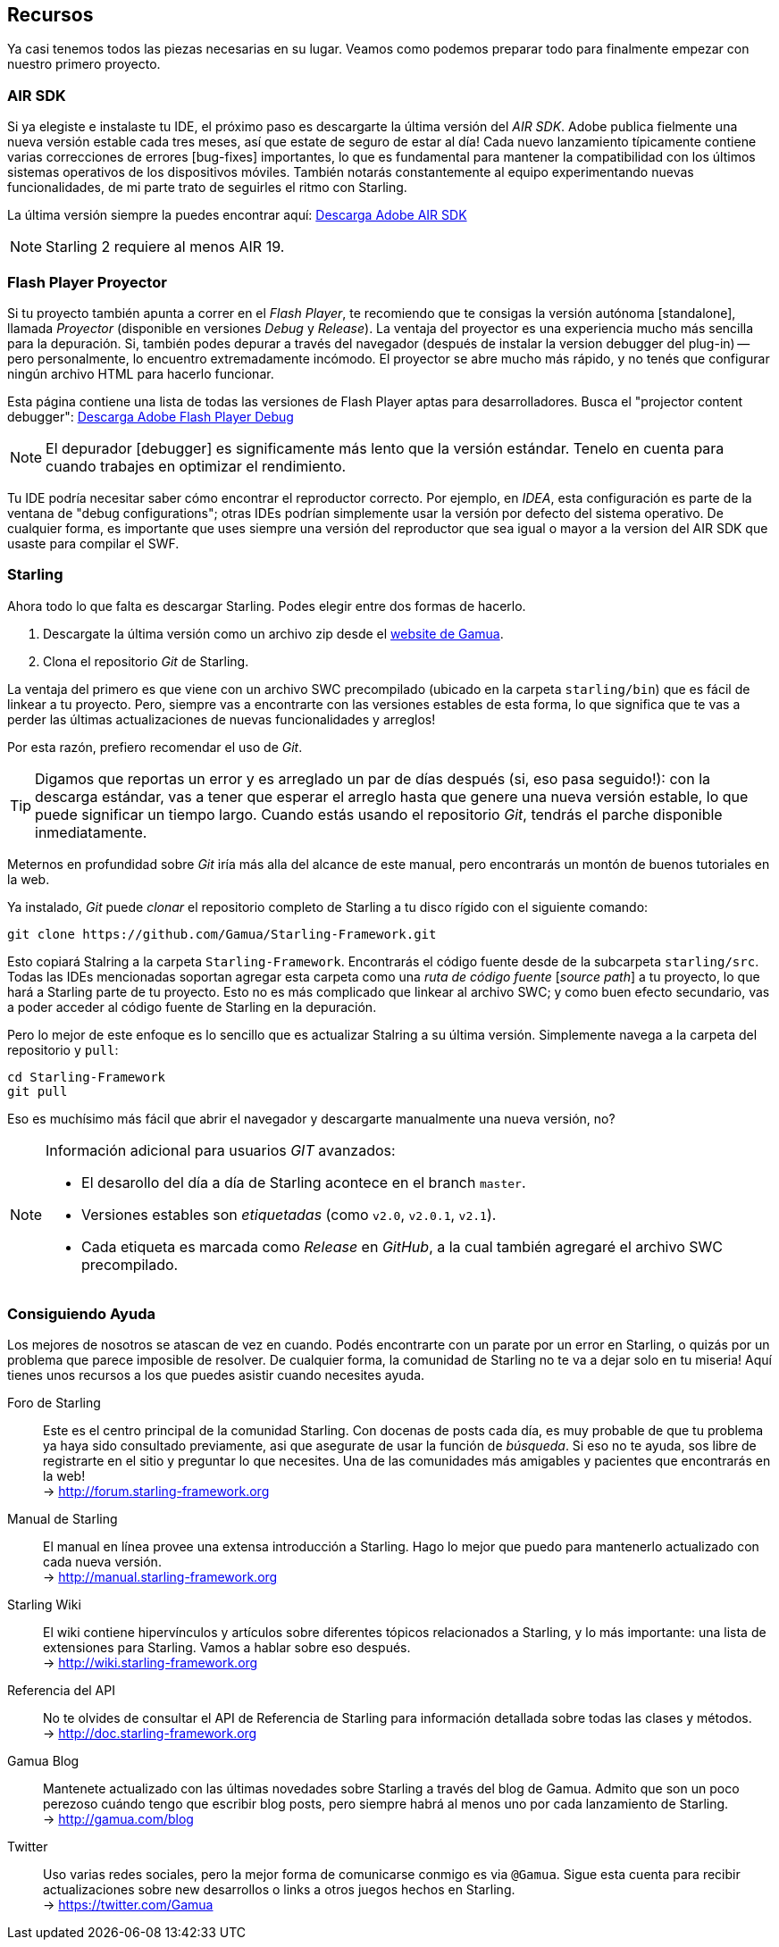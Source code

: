 == Recursos

Ya casi tenemos todos las piezas necesarias en su lugar.
Veamos como podemos preparar todo para finalmente empezar con nuestro primero proyecto.

=== AIR SDK

Si ya elegiste e instalaste tu IDE, el próximo paso es descargarte la última versión del _AIR SDK_.
Adobe publica fielmente una nueva versión estable cada tres meses, así que estate de seguro de estar al día!
Cada nuevo lanzamiento típicamente contiene varias correcciones de errores [bug-fixes] importantes, lo que es fundamental para mantener la compatibilidad con los últimos sistemas operativos de los dispositivos móviles.
También notarás constantemente al equipo experimentando nuevas funcionalidades, de mi parte trato de seguirles el ritmo con Starling.

La última versión siempre la puedes encontrar aquí:
https://www.adobe.com/devnet/air/air-sdk-download.html[Descarga Adobe AIR SDK]

NOTE: Starling 2 requiere al menos AIR 19.

=== Flash Player Proyector

Si tu proyecto también apunta a correr en el _Flash Player_, te recomiendo que te consigas la versión autónoma [standalone], llamada _Proyector_ (disponible en versiones _Debug_ y _Release_).
La ventaja del proyector es una experiencia mucho más sencilla para la depuración.
Si, también podes depurar a través del navegador (después de instalar la version debugger del plug-in) -- pero personalmente, lo encuentro extremadamente incómodo.
El proyector se abre mucho más rápido, y no tenés que configurar ningún archivo HTML para hacerlo funcionar.

Esta página contiene una lista de todas las versiones de Flash Player aptas para desarrolladores. Busca el "projector content debugger":
https://www.adobe.com/support/flashplayer/debug_downloads.html[Descarga Adobe Flash Player Debug]

NOTE: El depurador [debugger] es significamente más lento que la versión estándar.
Tenelo en cuenta para cuando trabajes en optimizar el rendimiento.

Tu IDE podría necesitar saber cómo encontrar el reproductor correcto.
Por ejemplo, en _IDEA_, esta configuración es parte de la ventana de "debug configurations"; otras IDEs podrían simplemente usar la versión por defecto del sistema operativo.
De cualquier forma, es importante que uses siempre una versión del reproductor que sea igual o mayor a la version del AIR SDK que usaste para compilar el SWF.

=== Starling

Ahora todo lo que falta es descargar Starling.
Podes elegir entre dos formas de hacerlo.

a. Descargate la última versión como un archivo zip desde el http://gamua.com/starling/download/[website de Gamua].
b. Clona el repositorio _Git_ de Starling.

La ventaja del primero es que viene con un archivo SWC precompilado (ubicado en la carpeta `starling/bin`) que es fácil de linkear a tu proyecto.
Pero, siempre vas a encontrarte con las versiones estables de esta forma, lo que significa que te vas a perder las últimas actualizaciones de nuevas funcionalidades y arreglos!

Por esta razón, prefiero recomendar el uso de _Git_.

TIP: Digamos que reportas un error y es arreglado un par de días después (si, eso pasa seguido!): con la descarga estándar, vas a tener que esperar el arreglo hasta que genere una nueva versión estable, lo que puede significar un tiempo largo.
Cuando estás usando el repositorio _Git_, tendrás el parche disponible inmediatamente.

Meternos en profundidad sobre _Git_ iría más alla del alcance de este manual, pero encontrarás un montón de buenos tutoriales en la web.

Ya instalado, _Git_ puede _clonar_ el repositorio completo de Starling a tu disco rígido con el siguiente comando:

  git clone https://github.com/Gamua/Starling-Framework.git

Esto copiará Stalring a la carpeta `Starling-Framework`.
Encontrarás el código fuente desde de la subcarpeta `starling/src`.
Todas las IDEs mencionadas soportan agregar esta carpeta como una _ruta de código fuente_ [_source path_] a tu proyecto, lo que hará a Starling parte de tu proyecto.
Esto no es más complicado que linkear al archivo SWC; y como buen efecto secundario, vas a poder acceder al código fuente de Starling en la depuración.

Pero lo mejor de este enfoque es lo sencillo que es actualizar Stalring a su última versión.
Simplemente navega a la carpeta del repositorio y `pull`:

  cd Starling-Framework
  git pull

Eso es muchísimo más fácil que abrir el navegador y descargarte manualmente una nueva versión, no?

[NOTE]
====
Información adicional para usuarios _GIT_ avanzados:

* El desarollo del día a día de Starling acontece en el branch `master`.
* Versiones estables son _etiquetadas_ (como `v2.0`, `v2.0.1`, `v2.1`).
* Cada etiqueta es marcada como _Release_ en _GitHub_, a la cual también agregaré el archivo SWC precompilado.
====

=== Consiguiendo Ayuda

Los mejores de nosotros se atascan de vez en cuando.
Podés encontrarte con un parate por un error en Starling, o quizás por un problema que parece imposible de resolver.
De cualquier forma, la comunidad de Starling no te va a dejar solo en tu miseria!
Aquí tienes unos recursos a los que puedes asistir cuando necesites ayuda.

Foro de Starling::
Este es el centro principal de la comunidad Starling.
Con docenas de posts cada día, es muy probable de que tu problema ya haya sido consultado previamente, asi que asegurate de usar la función de _búsqueda_.
Si eso no te ayuda, sos libre de registrarte en el sitio y preguntar lo que necesites.
Una de las comunidades más amigables y pacientes que encontrarás en la web! +
-> http://forum.starling-framework.org

Manual de Starling::
ifdef::target-manual[El manual en línea que estás leyendo ahora.]
ifndef::target-manual[El manual en línea provee una extensa introducción a Starling.]
Hago lo mejor que puedo para mantenerlo actualizado con cada nueva versión. +
-> http://manual.starling-framework.org

Starling Wiki::
El wiki contiene hipervínculos y artículos sobre diferentes tópicos relacionados a Starling, y lo más importante: una lista de extensiones para Starling.
Vamos a hablar sobre eso después. +
-> http://wiki.starling-framework.org

Referencia del API::
No te olvides de consultar el API de Referencia de Starling para información detallada sobre todas las clases y métodos. +
-> http://doc.starling-framework.org

Gamua Blog::
Mantenete actualizado con las últimas novedades sobre Starling a través del blog de Gamua.
Admito que son un poco perezoso cuándo tengo que escribir blog posts, pero siempre habrá al menos uno por cada lanzamiento de Starling. +
-> http://gamua.com/blog

Twitter::
Uso varias redes sociales, pero la mejor forma de comunicarse conmigo es via `@Gamua`.
Sigue esta cuenta para recibir actualizaciones sobre new desarrollos o links a otros juegos hechos en Starling. +
-> https://twitter.com/Gamua

